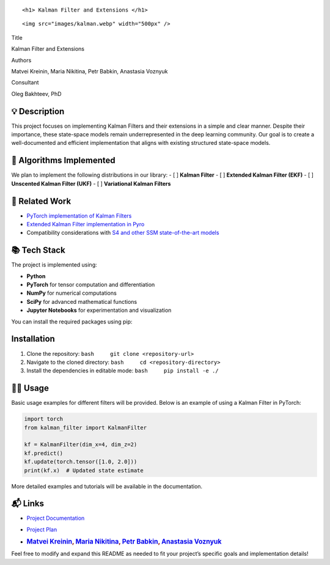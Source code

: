 .. container::

   ::

      <h1> Kalman Filter and Extensions </h1>

.. container::

   ::

      <img src="images/kalman.webp" width="500px" />

.. raw:: html

   <p align="center">

.. raw:: html

   </p>

.. raw:: html

   <table>

.. raw:: html

   <tr>

.. raw:: html

   <td align="left">

Title

.. raw:: html

   </td>

.. raw:: html

   <td>

Kalman Filter and Extensions

.. raw:: html

   </td>

.. raw:: html

   </tr>

.. raw:: html

   <tr>

.. raw:: html

   <td align="left">

Authors

.. raw:: html

   </td>

.. raw:: html

   <td>

Matvei Kreinin, Maria Nikitina, Petr Babkin, Anastasia Voznyuk

.. raw:: html

   </td>

.. raw:: html

   </tr>

.. raw:: html

   <tr>

.. raw:: html

   <td align="left">

Consultant

.. raw:: html

   </td>

.. raw:: html

   <td>

Oleg Bakhteev, PhD

.. raw:: html

   </td>

.. raw:: html

   </tr>

.. raw:: html

   </table>

💡 Description
--------------

This project focuses on implementing Kalman Filters and their extensions
in a simple and clear manner. Despite their importance, these
state-space models remain underrepresented in the deep learning
community. Our goal is to create a well-documented and efficient
implementation that aligns with existing structured state-space models.

📌 Algorithms Implemented
-------------------------

We plan to implement the following distributions in our library: - [ ]
**Kalman Filter** - [ ] **Extended Kalman Filter (EKF)** - [ ]
**Unscented Kalman Filter (UKF)** - [ ] **Variational Kalman Filters**

🔗 Related Work
---------------

-  `PyTorch implementation of Kalman
   Filters <https://github.com/raphaelreme/torch-kf?tab=readme-ov-file>`__
-  `Extended Kalman Filter implementation in
   Pyro <https://pyro.ai/examples/ekf.html>`__
-  Compatibility considerations with `S4 and other SSM state-of-the-art
   models <https://github.com/state-spaces/s4>`__

📚 Tech Stack
-------------

The project is implemented using:

-  **Python**
-  **PyTorch** for tensor computation and differentiation
-  **NumPy** for numerical computations
-  **SciPy** for advanced mathematical functions
-  **Jupyter Notebooks** for experimentation and visualization

You can install the required packages using pip:

Installation
------------

1. Clone the repository: ``bash     git clone <repository-url>``
2. Navigate to the cloned directory:
   ``bash     cd <repository-directory>``
3. Install the dependencies in editable mode:
   ``bash     pip install -e ./``

👨‍💻 Usage
--------

Basic usage examples for different filters will be provided. Below is an
example of using a Kalman Filter in PyTorch:

.. code:: python

   import torch
   from kalman_filter import KalmanFilter

   kf = KalmanFilter(dim_x=4, dim_z=2)
   kf.predict()
   kf.update(torch.tensor([1.0, 2.0]))
   print(kf.x)  # Updated state estimate

More detailed examples and tutorials will be available in the
documentation.

📬 Links
--------

-  `Project Documentation <./docs/plan.md>`__

-  `Project Plan <...>`__

-  .. rubric:: `Matvei Kreinin <https://github.com/kreininmv>`__, `Maria
      Nikitina <https://github.com/NikitinaMaria>`__, `Petr
      Babkin <https://github.com/petr-parker>`__, `Anastasia
      Voznyuk <https://github.com/natriistorm>`__
      :name: matvei-kreinin-maria-nikitina-petr-babkin-anastasia-voznyuk

Feel free to modify and expand this README as needed to fit your
project’s specific goals and implementation details!
